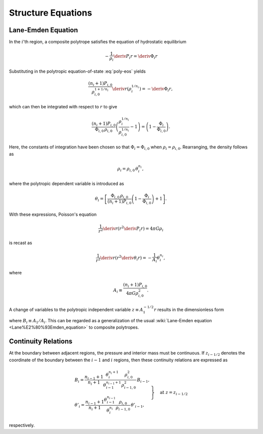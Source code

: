 .. _comp-ptrope-eqns:

Structure Equations
===================

Lane-Emden Equation
-------------------

In the :math:`i`'th region, a composite polytrope satisfies the
equation of hydrostatic equilibrium

.. math::

   -\frac{1}{\rho_{i}} \deriv{P_{i}}{r} = \deriv{\Phi_{i}}{r}

Substituting in the polytropic equation-of-state :eq:`poly-eos` yields

.. math::

   \frac{(n_{i}+1) P_{i,0}}{\rho_{i,0}^{1+1/n_{i}}} \deriv{}{r} \left( \rho_{i}^{1/n_{i}} \right) = - \deriv{\Phi_{i}}{r},

which can then be integrated with respect to :math:`r` to give

.. math::

   \frac{(n_{i}+1)P_{i,0}}{\Phi_{i,0} \, \rho_{i,0}} \left( \frac{\rho_{i}^{1/n_{i}}}{\rho_{i,0}^{1/n_{i}}} - 1 \right) = \left( 1 - \frac{\Phi_{i}}{\Phi_{i,0}} \right).

Here, the constants of integration have been chosen so that
:math:`\Phi_{i} = \Phi_{i,0}` when :math:`\rho_{i} =
\rho_{i,0}`. Rearranging, the density follows as

.. math::

   \rho_{i} = \rho_{i,0} \, \theta_{i}^{n_{i}},

where the polytropic dependent variable is introduced as

.. math::

   \theta_{i} = \left[ \frac{\Phi_{i,0} \, \rho_{i,0}}{(n_{i} + 1) P_{i,0}} \left( 1 - \frac{\Phi_{i}}{\Phi_{i,0}} \right)  + 1 \right].

With these expressions, Poisson's equation

.. math::

   \frac{1}{r^{2}} \deriv{}{r} \left( r^{2} \deriv{P_{i}}{r} \right) = 4 \pi G \rho_{i}

is recast as

.. math::

   \frac{1}{r^{2}} \deriv{}{r} \left( r^{2} \deriv{\theta_{i}}{r} \right) = - \frac{1}{A_{i}} \theta_{i}^{n_{i}},

where

.. math::

   A_{i} \equiv \frac{(n_{i} + 1) P_{i,0}}{4 \pi G \rho_{i,0}^{2}}.

A change of variables to the polytropic independent variable :math:`z
\equiv A_{1}^{-1/2} r` results in the dimensionless form

.. math::
   :label: lane-emden

   \frac{1}{z^{2}} \deriv{}{z} \left( z^{2} \deriv{\theta_{i}}{z} \right) = - B_{i} \theta_{i}^{n_{i}},

where :math:`B_{i} \equiv A_{1}/A_{i}`. This can be regarded as a
generalization of the usual :wiki:`Lane-Emden equation
<Lane%E2%80%93Emden_equation>` to composite polytropes.

Continuity Relations
--------------------

At the boundary between adjacent regions, the pressure and interior
mass must be continuous. If :math:`z_{i-1/2}` denotes the coordinate
of the boundary between the :math:`i-1` and :math:`i` regions, then
these continuity relations are expressed as

.. math::

   \left.
   \begin{gathered}
   B_{i} = \frac{n_{i-1} + 1}{n_{i} + 1} \frac{\theta_{i}^{n_{i}+1}}{\theta_{i-1}^{n_{i-1}+1}} \frac{\rho_{i,0}^{2}}{\rho_{i-1,0}^{2}} \, B_{i-1}, \\
   \theta'_{i} = \frac{n_{i-1} + 1}{n_{i} + 1} \frac{\theta_{i-1}^{n_{i-1}}}{\theta_{i}^{n_{i}}} \frac{\rho_{i,0}}{\rho_{i-1,0}} \, \theta'_{i-1},
   \end{gathered}
   \right\} \quad \text{at} \ z = z_{i-1/2}

respectively.
